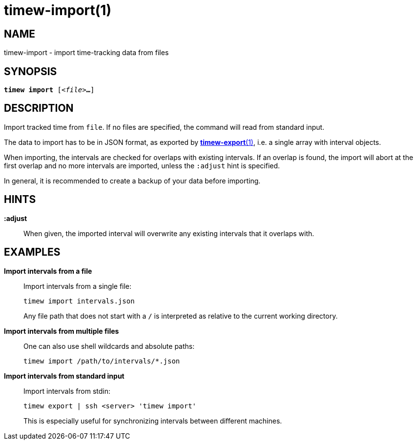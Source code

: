 = timew-import(1)

== NAME
timew-import - import time-tracking data from files

== SYNOPSIS
[verse]
*timew import* [_<file>_**...**]

== DESCRIPTION
Import tracked time from `file`.
If no files are specified, the command will read from standard input.

The data to import has to be in JSON format, as exported by link:../../reference/timew-export.1/[*timew-export*(1)], i.e. a single array with interval objects.

When importing, the intervals are checked for overlaps with existing intervals.
If an overlap is found, the import will abort at the first overlap and no more intervals are imported, unless the `:adjust` hint is specified.

In general, it is recommended to create a backup of your data before importing.

== HINTS

**:adjust**::
When given, the imported interval will overwrite any existing intervals that it overlaps with.

== EXAMPLES

*Import intervals from a file*::
+
Import intervals from a single file:
+
[source]
----
timew import intervals.json
----
+
Any file path that does not start with a `/` is interpreted as relative to the current working directory.

*Import intervals from multiple files*::
+
One can also use shell wildcards and absolute paths:
+
[source]
----
timew import /path/to/intervals/*.json
----

*Import intervals from standard input*::
+
Import intervals from stdin:
+
[source]
----
timew export | ssh <server> 'timew import'
----
This is especially useful for synchronizing intervals between different machines.
+
